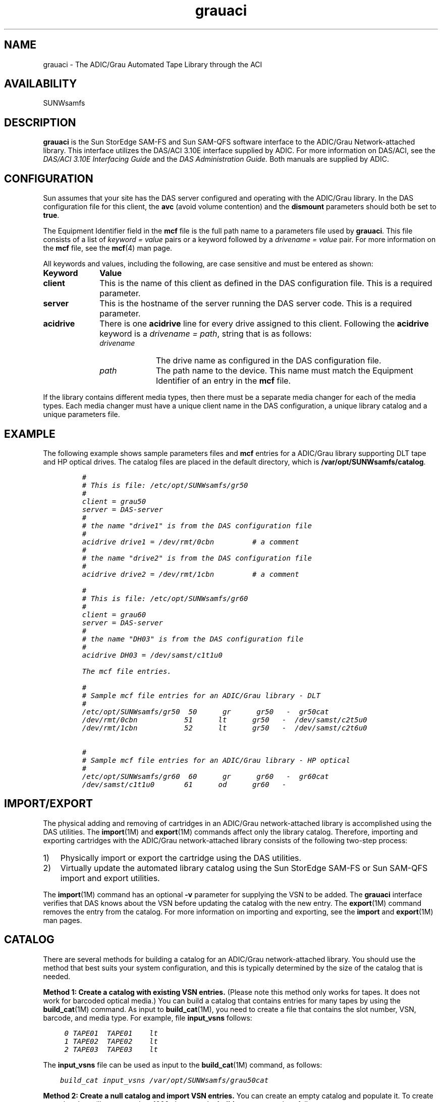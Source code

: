 .\" $Revision: 1.22 $
.ds ]W Sun Microsystems
.\" SAM-QFS_notice_begin
.\"
.\" CDDL HEADER START
.\"
.\" The contents of this file are subject to the terms of the
.\" Common Development and Distribution License (the "License").
.\" You may not use this file except in compliance with the License.
.\"
.\" You can obtain a copy of the license at pkg/OPENSOLARIS.LICENSE
.\" or http://www.opensolaris.org/os/licensing.
.\" See the License for the specific language governing permissions
.\" and limitations under the License.
.\"
.\" When distributing Covered Code, include this CDDL HEADER in each
.\" file and include the License file at pkg/OPENSOLARIS.LICENSE.
.\" If applicable, add the following below this CDDL HEADER, with the
.\" fields enclosed by brackets "[]" replaced with your own identifying
.\" information: Portions Copyright [yyyy] [name of copyright owner]
.\"
.\" CDDL HEADER END
.\"
.\" Copyright 2009 Sun Microsystems, Inc.  All rights reserved.
.\" Use is subject to license terms.
.\"
.\" SAM-QFS_notice_end
.TH grauaci 7 "02 Jun 2004"
.SH NAME
grauaci \- The ADIC/Grau Automated Tape Library through the ACI
.SH AVAILABILITY
.LP
SUNWsamfs
.LP
.SH DESCRIPTION
\fBgrauaci\fR is the Sun StorEdge \%SAM-FS and Sun \%SAM-QFS software interface
to the ADIC/Grau Network-attached library.
This interface utilizes the DAS/ACI 3.10E interface supplied by ADIC.
For more information on DAS/ACI, see the
.I DAS/ACI 3.10E Interfacing Guide
and the
.I DAS Administration Guide.
Both manuals are supplied by ADIC.
.SH CONFIGURATION
Sun assumes that your site has the DAS server configured and 
operating with the ADIC/Grau library.  In the DAS configuration file for
this client, the \fBavc\fR (avoid volume contention) and
the \fBdismount\fR parameters should both be set to \fBtrue\fR.
.LP
The Equipment Identifier field in the \fBmcf\fP file
is the full path name to a parameters file used by \fBgrauaci\fP.  This file
consists of a list of \fIkeyword = value\fR pairs or a keyword
followed by a \fIdrivename = value\fR pair.
For more information on the \fBmcf\fR file, see the \fBmcf\fR(4) man page.
.PP
All keywords and values, including the following, are case sensitive and
must be entered as shown:
.TP 10
\fBKeyword\fR
\fBValue\fR
.TP
\fBclient\fR
This is the name of this client as defined in the DAS configuration file.
This is a required parameter.
.TP
\fBserver\fR
This is the hostname of the server running the DAS server code.  This is
a required parameter.
.TP
\fBacidrive\fR
There is one \fBacidrive\fR line for every drive assigned to this client.
Following the \fBacidrive\fR keyword is a \fIdrivename = path\fR, string
that is as follows:
.LP
.RS 10
.TP 10
.I drivename 
The drive name as configured in the DAS configuration file.
.TP
.I path 
The path name to the device.
This name must match the Equipment Identifier of an
entry in the \fBmcf\fR file.
.LP
.RE
.LP
If the library contains different media types, then there must 
be a separate media changer for each of the media types.  Each 
media changer must have a unique client name in the DAS configuration,
a unique library catalog and a unique parameters file.
.SH EXAMPLE
The following example shows sample parameters files and \fBmcf\fR
entries for a ADIC/Grau library supporting DLT tape and HP optical drives.
The catalog files are placed in the default directory,
which is \fB/var/opt/SUNWsamfs/catalog\fR.
.LP
.RS
.ft CO
.nf
#
# This is file: /etc/opt/SUNWsamfs/gr50
#
client = grau50
server = DAS-server
#
# the name "drive1" is from the DAS configuration file
#
acidrive drive1 = /dev/rmt/0cbn         # a comment
#
# the name "drive2" is from the DAS configuration file
#
acidrive drive2 = /dev/rmt/1cbn         # a comment

#
# This is file: /etc/opt/SUNWsamfs/gr60
#
client = grau60
server = DAS-server
#
# the name "DH03" is from the DAS configuration file
#
acidrive DH03 = /dev/samst/c1t1u0

The mcf file entries.

#
# Sample mcf file entries for an ADIC/Grau library - DLT
#
/etc/opt/SUNWsamfs/gr50  50      gr      gr50   -  gr50cat
/dev/rmt/0cbn           51      lt      gr50   -  /dev/samst/c2t5u0
/dev/rmt/1cbn           52      lt      gr50   -  /dev/samst/c2t6u0

#
# Sample mcf file entries for an ADIC/Grau library - HP optical
#
/etc/opt/SUNWsamfs/gr60  60      gr      gr60   -  gr60cat
/dev/samst/c1t1u0       61      od      gr60   -
.fi
.ft
.RE
.LP
.SH IMPORT/EXPORT
The physical adding and removing of cartridges in an ADIC/Grau
network-attached library is accomplished using the DAS utilities.
The
.BR import (1M)
and
.BR export (1M)
commands affect only the library catalog.
Therefore, importing and exporting cartridges with the
ADIC/Grau network-attached library consists of the following
two-step process:
.TP 3
1)
Physically import or export the cartridge using the DAS
utilities.
.TP
2)
Virtually update the automated library catalog using
the Sun StorEdge \%SAM-FS or Sun \%SAM-QFS import and export utilities.
.LP
The \fBimport\fR(1M) command has an optional \fB-v\fR
parameter for supplying the VSN to be added.
The \fBgrauaci\fR interface verifies that DAS knows about the VSN
before updating the catalog with the new entry.
The \fBexport\fR(1M) command
removes the entry from the catalog.
For more information on importing and exporting, see
the \fBimport\fR and \fBexport\fR(1M) man pages.
.SH CATALOG
There are several methods for building a catalog for an
ADIC/Grau network-attached library.  You should use the method
that best suits your system configuration, and this is typically determined
by the size of the catalog that is needed.
.LP
\fBMethod 1:  Create a catalog with existing VSN entries.\fR
(Please note this method only works for tapes. It does not
work for barcoded optical media.)
You can build a catalog that contains entries for many
tapes by using the \fBbuild_cat\fR(1M) command.
As input to \fBbuild_cat\fR(1M), you need to create a file
that contains the slot number, VSN, 
barcode, and media type.  For example, file \fBinput_vsns\fR follows:
.ft CO
.nf

	0 TAPE01	TAPE01	lt
	1 TAPE02	TAPE02	lt	
	2 TAPE03	TAPE03	lt

.fi
.ft
.LP
The \fBinput_vsns\fR file can be used as input to the \fBbuild_cat\fR(1M)
command, as follows:
.ft CO
.nf

    build_cat input_vsns /var/opt/SUNWsamfs/grau50cat

.fi
.ft
.LP
\fBMethod 2:  Create a null catalog and import VSN entries.\fR
You can create an empty catalog and populate it.
To create a catalog that will accommodate 1000 slots, use the
\fBbuild_cat\fR command, as follows:
.ft CO
.nf

      build_cat -s 1000 /dev/null /var/opt/SUNWsamfs/catalog/grau50cat

.fi
.ft
.LP
Use the \fBimport\fR(1M) command to add VSNs to this catalog, as follows:
.ft CO
.nf

      import -v TAPE01 50

.fi
.ft
.LP
For ADIC/Grau optical media, it is very important to import the A 
side of barcoded optical media.  The Sun StorEdge \%SAM-FS and
Sun \%SAM-QFS software
queries the ADIC/Grau database
to find the barcode for the B side and fills in the catalog entry
for the B side appropriately.  The A side of optical media in the 
ADIC/Grau automated library is the left side of a slot as you face the
slots. 
.LP
\fBMethod 3:  Use the default catalog and import VSN entries.\fR
If a catalog path name is not specified in the \fBmcf\fR file, a
default catalog is created in
.B /var/opt/SUNWsamfs/catalog/\fIfamily_set_name\fR
when the Sun StorEdge \%SAM-FS or Sun \%SAM-QFS software is initialized.
Following initialization, you must import
VSN entries to this catalog.  Use the \fBimport\fR(1M)
command, as follows:
.ft CO
.nf

      import -v TAPE01 50

.fi
.ft
\fRIn the preceding \fBimport\fR(1M) command, \fB50\fR is
the Equipment Identifier of the automated library as
specified in the \fBmcf\fR file.
.SH FILES
.PD 0
.TP 25
.B mcf
The configuration file for the Sun StorEdge \%SAM-FS and
Sun \%SAM-QFS software.
.TP
.B /opt/SUNWsamfs/lib/libaci.so
The ACI library supplied by ADIC.
.PD
.SH SEE ALSO
\fBbuild_cat\fR(1M),
\fBdump_cat\fR(1M),
\fBexport\fR(1M),
\fBimport\fR(1M),
\fBsam-robotsd\fR(1M).
.PP
\fBmcf\fR(4).
